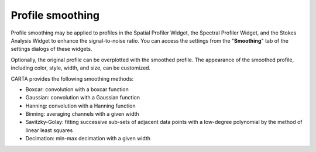 .. _profile_smoothing:

Profile smoothing
=================

Profile smoothing may be applied to profiles in the Spatial Profiler Widget, the Spectral Profiler Widget, and the Stokes Analysis Widget to enhance the signal-to-noise ratio. You can access the settings from the "**Smoothing**" tab of the settings dialogs of these widgets. 

.. raw:: html

   <a href="_static/carta_fn_profileSmoothing.png" target="_blank">
       <img src="_static/carta_fn_profileSmoothing.png" 
           style="width:100%;height:auto;">
   </a>

Optionally, the original profile can be overplotted with the smoothed profile. The appearance of the smoothed profile, including color, style, width, and size, can be customized.

CARTA provides the following smoothing methods:

* Boxcar: convolution with a boxcar function
* Gaussian: convolution with a Gaussian function
* Hanning: convolution with a Hanning function
* Binning: averaging channels with a given width
* Savitzky-Golay: fitting successive sub-sets of adjacent data points with a low-degree polynomial by the method of linear least squares
* Decimation: min-max decimation with a given width    

.. raw:: html

   <a href="_static/carta_fn_profileSmoothing_examples.png" target="_blank">
       <img src="_static/carta_fn_profileSmoothing_examples.png" 
           style="width:100%;height:auto;">
   </a>

